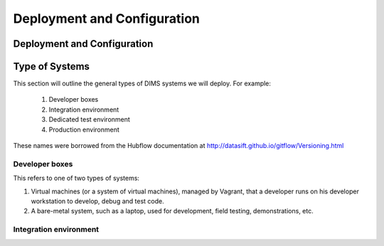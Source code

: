 .. _deployconfigure:

Deployment and Configuration
============================

Deployment and Configuration
----------------------------

.. todo::

   This section will describe how to do orchestration, or
   the orderly and systematic configuration of all microservice
   components that make up a DIMS deployment through a combination
   of Docker containers, virtual machines, and bare metal servers.
   This may involve merging Section :ref:`dimsdockerfiles:usingdocker` and
   Section :ref:`vmprovisioning`.

..

.. _systemtypes:

Type of Systems
---------------

This section will outline the general types of DIMS systems we will deploy. For example:

   #. Developer boxes
   #. Integration environment
   #. Dedicated test environment
   #. Production environment

These names were borrowed from the Hubflow documentation 
at http://datasift.github.io/gitflow/Versioning.html

.. _developerboxes:

Developer boxes
~~~~~~~~~~~~~~~

This refers to one of two types of systems:

#. Virtual machines (or a system of virtual machines), managed by Vagrant, that a
   developer runs on his developer workstation to develop, debug and test code.

#. A bare-metal system, such as a laptop, used for development, field testing,
   demonstrations, etc.


.. _integrationenvironment:

Integration environment
~~~~~~~~~~~~~~~~~~~~~~~
